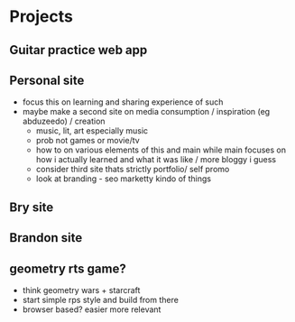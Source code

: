 * Projects
** Guitar practice web app
** Personal site
+ focus this on learning and sharing experience of such
+ maybe make a second site on media consumption / inspiration (eg abduzeedo) / creation
  + music, lit, art especially music
  + prob not games or movie/tv
  + how to on various elements of this and main while main focuses on how i actually learned and what it was like / more bloggy i guess
  + consider third site thats strictly portfolio/ self promo
  + look at branding - seo marketty kindo of things
** Bry site
** Brandon site
** geometry rts game?
+ think geometry wars + starcraft
+ start simple rps style and build from there
+ browser based? easier more relevant
